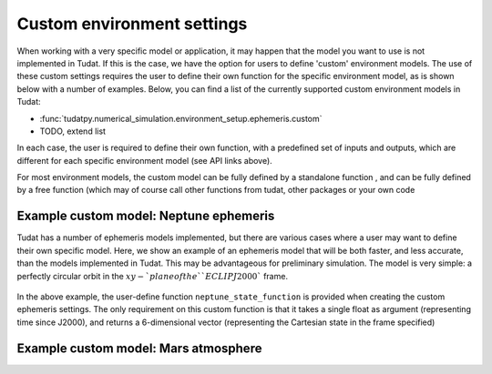 ===========================
Custom environment settings
===========================

When working with a very specific model or application, it may happen that the model you want to use is not implemented in Tudat. If this is the case, we have the option for users to define 'custom' environment models. The use of these custom settings requires the user to define their own function for the specific environment model, as is shown below with a number of examples. Below, you can find a list of the currently supported custom environment models in Tudat:

* :func:`tudatpy.numerical_simulation.environment_setup.ephemeris.custom`
* TODO, extend list

In each case, the user is required to define their own function, with a predefined set of inputs and outputs, which are different for each specific environment model (see API links above). 

For most environment models, the custom model can be fully defined by a standalone function , and can be fully defined by a free function (which may of course call other functions from tudat, other packages or your own code

Example custom model: Neptune ephemeris
=======================================

Tudat has a number of ephemeris models implemented, but there are various cases where a user may want to define their own specific model. Here, we show an example of an ephemeris model that will be both faster, and less accurate, than the models implemented in Tudat. This may be advantageous for preliminary simulation. The model is very simple: a perfectly circular orbit in the :math:`xy-`plane of the ``ECLIPJ2000`` frame.

    .. tabs::

         .. tab:: Python

          .. toggle-header:: 
             :header: Required **Show/Hide**

                :language: python

          .. literalinclude:: /_src_snippets/simulation/environment_setup/custom_ephemeris_example.py
             :language: python


         .. tab:: C++
         
In the above example, the user-define function ``neptune_state_function`` is provided when creating the custom ephemeris settings. The only requirement on this custom function is that it takes a single float as argument (representing time since J2000), and returns a 6-dimensional vector (representing the Cartesian state in the frame specified)



Example custom model: Mars atmosphere
=====================================



